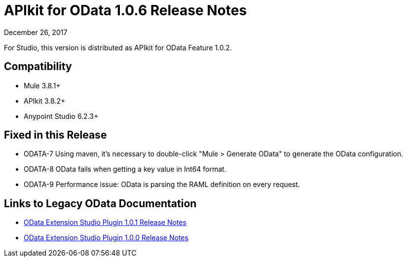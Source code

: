 = APIkit for OData 1.0.6 Release Notes

December 26, 2017

For Studio, this version is distributed as APIkit for OData Feature 1.0.2.

== Compatibility

* Mule 3.8.1+
* APIkit 3.8.2+
* Anypoint Studio 6.2.3+

== Fixed in this Release

* ODATA-7 Using maven, it's necessary to double-click "Mule > Generate OData" to generate the OData configuration.
* ODATA-8 OData fails when getting a key value in Int64 format.
* ODATA-9 Performance issue: OData is parsing the RAML definition on every request.

== Links to Legacy OData Documentation

* link:/release-notes/odata-extension-release-notes-101[OData Extension Studio Plugin 1.0.1 Release Notes]
* link:/release-notes/odata-extension-studio-plugin-release-notes[OData Extension Studio Plugin 1.0.0 Release Notes]
